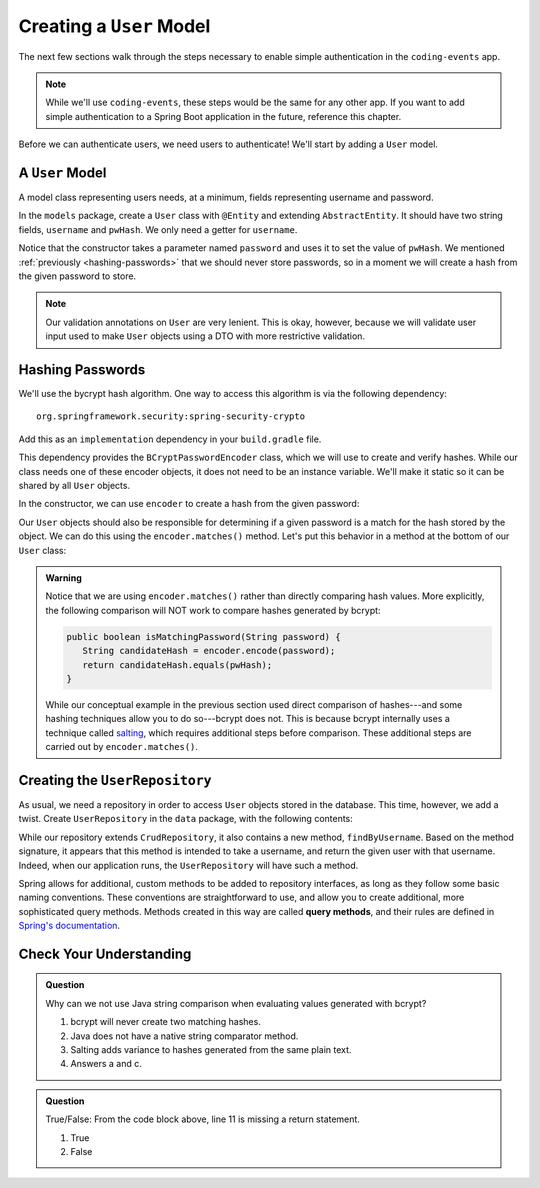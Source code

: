 Creating a ``User`` Model
=========================

The next few sections walk through the steps necessary to enable simple authentication in the ``coding-events`` app. 

.. admonition:: Note

   While we'll use ``coding-events``, these steps would be the same for any other app. If you want to add simple authentication to a Spring Boot application in the future, reference this chapter.

Before we can authenticate users, we need users to authenticate! We'll start by adding a ``User`` model.

A ``User`` Model
----------------------

A model class representing users needs, at a minimum, fields representing username and password.

In the ``models`` package, create a ``User`` class with ``@Entity`` and extending ``AbstractEntity``. It should have two string fields, ``username`` and ``pwHash``. We only need a getter for ``username``.

.. sourcecode:: java
   :lineno-start: 13

   @Entity
   public class User extends AbstractEntity {

      @NotNull
      private String username;

      @NotNull
      private String pwHash;

      public User() {}

      public User(String username, String password) {
         this.username = username;
         this.pwHash = password;
      }

      public String getUsername() {
         return username;
      }

   }

Notice that the constructor takes a parameter named ``password`` and uses it to set the value of ``pwHash``. We mentioned :ref:`previously <hashing-passwords>` that we should never store passwords, so in a moment we will create a hash from the given password to store.

.. admonition:: Note

   Our validation annotations on ``User`` are very lenient. This is okay, however, because we will validate user input used to make ``User`` objects using a DTO with more restrictive validation.

Hashing Passwords
-----------------

.. index:: ! bcrypt

We'll use the bycrypt hash algorithm. One way to access this algorithm is via the following dependency:

:: 

   org.springframework.security:spring-security-crypto

Add this as an ``implementation`` dependency in your ``build.gradle`` file. 

This dependency provides the ``BCryptPasswordEncoder`` class, which we will use to create and verify hashes. While our class needs one of these encoder objects, it does not need to be an instance variable. We'll make it static so it can be shared by all ``User`` objects.

.. sourcecode:: java
   :lineno-start: 25

   private static final BCryptPasswordEncoder encoder = new BCryptPasswordEncoder();

In the constructor, we can use ``encoder`` to create a hash from the given password:

.. sourcecode:: java
   :lineno-start: 29

   public User(String username, String password) {
      this.username = username;
      this.pwHash = encoder.encode(password);
   }

Our ``User`` objects should also be responsible for determining if a given password is a match for the hash stored by the object. We can do this using the ``encoder.matches()`` method. Let's put this behavior in a method at the bottom of our ``User`` class:

.. sourcecode:: java
   :lineno-start: 38

   public boolean isMatchingPassword(String password) {
      return encoder.matches(password, pwHash);
   }

.. admonition:: Warning

   Notice that we are using ``encoder.matches()`` rather than directly comparing hash values. More explicitly, the following comparison will NOT work to compare hashes generated by bcrypt:

   .. sourcecode:: java

      public boolean isMatchingPassword(String password) {
         String candidateHash = encoder.encode(password);
         return candidateHash.equals(pwHash);
      } 

   While our conceptual example in the previous section used direct comparison of hashes---and some hashing techniques allow you to do so---bcrypt does not. This is because bcrypt internally uses a technique called `salting <https://en.wikipedia.org/wiki/Salt_(cryptography)>`_, which requires additional steps before comparison. These additional steps are carried out by ``encoder.matches()``. 

Creating the ``UserRepository``
-------------------------------

As usual, we need a repository in order to access ``User`` objects stored in the database. This time, however, we add a twist. Create ``UserRepository`` in the ``data`` package, with the following contents:

.. sourcecode:: java
   :lineno-start: 9

   public interface UserRepository extends CrudRepository<User, Integer> {

      User findByUsername(String username);

   }

.. index:: ! query methods

While our repository extends ``CrudRepository``, it also contains a new method, ``findByUsername``. Based on the method signature, it appears that this method is intended to take a username, and return the given user with that username. Indeed, when our application runs, the ``UserRepository`` will have such a method.

Spring allows for additional, custom methods to be added to repository interfaces, as long as they follow some basic naming conventions. These conventions are straightforward to use, and allow you to create additional, more sophisticated query methods. Methods created in this way are called **query methods**, and their rules are defined in `Spring's documentation <https://docs.spring.io/spring-data/jpa/docs/current/reference/html/#jpa.query-methods.query-creation>`_.

Check Your Understanding
------------------------

.. admonition:: Question

   Why can we not use Java string comparison when evaluating values generated with bcrypt?

   #. bcrypt will never create two matching hashes.
   #. Java does not have a native string comparator method.
   #. Salting adds variance to hashes generated from the same plain text.
   #. Answers a and c.


.. ans: c, Salting adds variance to hashes generated from the same plain text.

.. admonition:: Question

   .. sourcecode:: java
      :lineno-start: 9

      public interface UserRepository extends CrudRepository<User, Integer> {

         User findByUsername(String username);

      }

   True/False: From the code block above, line 11 is missing a return statement.

   #. True
   #. False

.. ans: False, line 11 is a special query method that takes advantage of logic written in Spring to determine how it functions.

